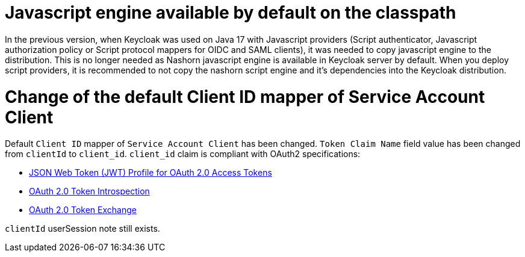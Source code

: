 = Javascript engine available by default on the classpath

In the previous version, when Keycloak was used on Java 17 with Javascript providers (Script authenticator, Javascript authorization policy or Script protocol mappers for OIDC and SAML clients),
it was needed to copy javascript engine to the distribution. This is no longer needed as Nashorn javascript engine is available in Keycloak server by default. When you deploy script providers,
it is recommended to not copy the nashorn script engine and it's dependencies into the Keycloak distribution.

= Change of the default Client ID mapper of Service Account Client

Default `Client ID` mapper of `Service Account Client` has been changed. `Token Claim Name` field value has been changed from `clientId` to `client_id`.
`client_id` claim is compliant with OAuth2 specifications:

- https://datatracker.ietf.org/doc/html/rfc9068#section-2.2[JSON Web Token (JWT) Profile for OAuth 2.0 Access Tokens]
- https://www.rfc-editor.org/rfc/rfc7662#section-2.2[OAuth 2.0 Token Introspection]
- https://datatracker.ietf.org/doc/html/rfc8693#section-4.3[OAuth 2.0 Token Exchange]

`clientId` userSession note still exists.